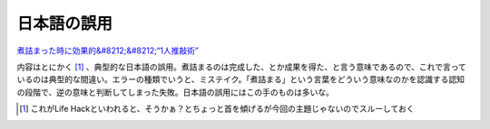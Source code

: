 日本語の誤用
============

`煮詰まった時に効果的&#8212;&#8212;“1人推敲術” <http://tb.itmedia.co.jp/tbs/bizid/articles/0702/15/news040.html>`_ 

内容はとにかく [#]_ 、典型的な日本語の誤用。煮詰まるのは完成した、とか成果を得た、と言う意味であるので、これで言っているのは典型的な間違い。エラーの種類でいうと、ミステイク。「煮詰まる」という言葉をどういう意味なのかを認識する認知の段階で、逆の意味と判断してしまった失敗。日本語の誤用にはこの手のものは多いな。




.. [#] これがLife Hackといわれると、そうかぁ？とちょっと首を傾げるが今回の主題じゃないのでスルーしておく


.. author:: default
.. categories:: error
.. tags::
.. comments::
